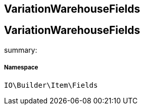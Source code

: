 :table-caption!:
:example-caption!:
:source-highlighter: prettify
:sectids!:

== VariationWarehouseFields


[[io__variationwarehousefields]]
== VariationWarehouseFields

summary: 




===== Namespace

`IO\Builder\Item\Fields`





